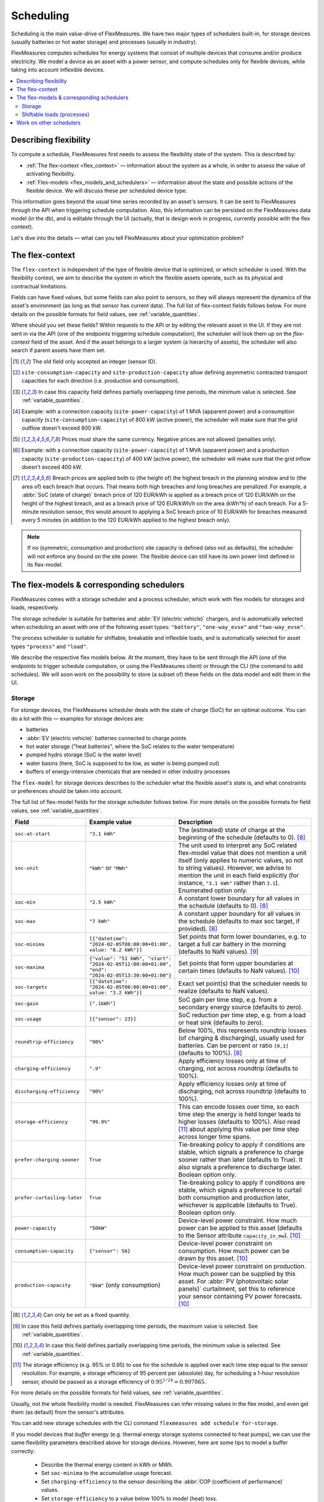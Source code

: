 .. _scheduling:

Scheduling 
===========

Scheduling is the main value-drive of FlexMeasures. We have two major types of schedulers built-in, for storage devices (usually batteries or hot water storage) and processes (usually in industry).

FlexMeasures computes schedules for energy systems that consist of multiple devices that consume and/or produce electricity.
We model a device as an asset with a power sensor, and compute schedules only for flexible devices, while taking into account inflexible devices.

.. contents::
    :local:
    :depth: 2


.. _describing_flexibility:

Describing flexibility
----------------------

To compute a schedule, FlexMeasures first needs to assess the flexibility state of the system.
This is described by:

- :ref:`The flex-context <flex_context>` ― information about the system as a whole, in order to assess the value of activating flexibility.
- :ref:`Flex-models <flex_models_and_schedulers>`  ― information about the state and possible actions of the flexible device. We will discuss these per scheduled device type.

This information goes beyond the usual time series recorded by an asset's sensors. It can be sent to FlexMeasures through the API when triggering schedule computation.
Also, this information can be persisted on the FlexMeasures data model (in the db), and is editable through the UI (actually, that is design work in progress, currently possible with the flex context).

Let's dive into the details ― what can you tell FlexMeasures about your optimization problem?


.. _flex_context:

The flex-context
-----------------

The ``flex-context`` is independent of the type of flexible device that is optimized, or which scheduler is used.
With the flexibility context, we aim to describe the system in which the flexible assets operate, such as its physical and contractual limitations.

Fields can have fixed values, but some fields can also point to sensors, so they will always represent the dynamics of the asset's environment (as long as that sensor has current data).
The full list of flex-context fields follows below.
For more details on the possible formats for field values, see :ref:`variable_quantities`.

Where should you set these fields?
Within requests to the API or by editing the relevant asset in the UI.
If they are not sent in via the API (one of the endpoints triggering schedule computation), the scheduler will look them up on the `flex-context` field of the asset.
And if the asset belongs to a larger system (a hierarchy of assets), the scheduler will also search if parent assets have them set.



.. list-table::
   :header-rows: 1
   :widths: 20 25 90

   * - Field
     - Example value
     - Description 
   * - ``inflexible-device-sensors``
     - ``[3,4]``
     - Power sensors that are relevant, but not flexible, such as a sensor recording rooftop solar power connected behind the main meter, whose production falls under the same contract as the flexible device(s) being scheduled.
       Their power demand cannot be adjusted but still matters for finding the best schedule for other devices. Must be a list of integers.
   * - ``consumption-price``
     - ``{"sensor": 5}``
       or
       ``"0.29 EUR/kWh"``
     - The price of consuming energy. Can be (a sensor recording) market prices, but also CO₂ intensity - whatever fits your optimization problem. (This field replaced the ``consumption-price-sensor`` field. [#old_sensor_field]_)
   * - ``production-price``
     - ``{"sensor": 6}``
       or
       ``"0.12 EUR/kWh"``
     - The price of producing energy.
       Can be (a sensor recording) market prices, but also CO₂ intensity - whatever fits your optimization problem, as long as the unit matches the ``consumption-price`` unit. (This field replaced the ``production-price-sensor`` field. [#old_sensor_field]_)
   * - ``site-power-capacity``
     - ``"45kVA"``
     - Maximum achievable power at the grid connection point, in either direction [#asymmetric]_.
       Becomes a hard constraint in the optimization problem, which is especially suitable for physical limitations. [#minimum_capacity_overlap]_
   * - ``site-consumption-capacity``
     - ``"45kW"``
     - Maximum consumption power at the grid connection point.
       If ``site-power-capacity`` is defined, the minimum between the ``site-power-capacity`` and ``site-consumption-capacity`` will be used. [#consumption]_
       If a ``site-consumption-breach-price`` is defined, the ``site-consumption-capacity`` becomes a soft constraint in the optimization problem.
       Otherwise, it becomes a hard constraint. [#minimum_capacity_overlap]_
   * - ``site-consumption-breach-price``
     - ``"1000 EUR/kW"``
     - The price of breaching the ``site-consumption-capacity``, useful to treat ``site-consumption-capacity`` as a soft constraint but still make the scheduler attempt to respect it.
       Can be (a sensor recording) contractual penalties, but also a theoretical penalty just to allow the scheduler to breach the consumption capacity, while influencing how badly breaches should be avoided. [#penalty_field]_ [#breach_field]_
   * - ``site-production-capacity``
     - ``"0kW"``
     - Maximum production power at the grid connection point.
       If ``site-power-capacity`` is defined, the minimum between the ``site-power-capacity`` and ``site-production-capacity`` will be used. [#production]_
       If a ``site-production-breach-price`` is defined, the ``site-production-capacity`` becomes a soft constraint in the optimization problem.
       Otherwise, it becomes a hard constraint. [#minimum_capacity_overlap]_
   * - ``site-production-breach-price``
     - ``"1000 EUR/kW"``
     - The price of breaching the ``site-production-capacity``, useful to treat ``site-production-capacity`` as a soft constraint but still make the scheduler attempt to respect it.
       Can be (a sensor recording) contractual penalties, but also a theoretical penalty just to allow the scheduler to breach the production capacity, while influencing how badly breaches should be avoided. [#penalty_field]_ [#breach_field]_
   * - ``site-peak-consumption``
     - ``{"sensor": 7}``
     - Current peak consumption.
       Costs from peaks below it are considered sunk costs. Default to 0 kW.
   * - ``site-peak-consumption-price``
     - ``"260 EUR/MWh"``
     - Consumption peaks above the ``site-peak-consumption`` are penalized against this per-kW price. [#penalty_field]_
   * - ``site-peak-production``
     - ``{"sensor": 8}``
     - Current peak production.
       Costs from peaks below it are considered sunk costs. Default to 0 kW.
   * - ``site-peak-production-price``
     - ``"260 EUR/MWh"``
     - Production peaks above the ``site-peak-production`` are penalized against this per-kW price. [#penalty_field]_
   * - ``soc-minima-breach-price``
     - ``"120 EUR/kWh"``
     - Penalty for not meeting ``soc-minima`` defined in the flex-model. [#penalty_field]_ [#breach_field]_
   * - ``soc-maxima-breach-price``
     - ``"120 EUR/kWh"``
     - Penalty for not meeting ``soc-maxima`` defined in the flex-model. [#penalty_field]_ [#breach_field]_
   * - ``consumption-breach-price``
     - ``"10 EUR/kW"``
     - The price of breaching the ``consumption-capacity`` in the flex-model, useful to treat ``consumption-capacity`` as a soft constraint but still make the scheduler attempt to respect it. [#penalty_field]_ [#breach_field]_
   * - ``production-breach-price``
     - ``"10 EUR/kW"``
     - The price of breaching the ``production-capacity`` in the flex-model, useful to treat ``production-capacity`` as a soft constraint but still make the scheduler attempt to respect it. [#penalty_field]_ [#breach_field]_
    * - ``relax-constraints``
     - ``True``
     - If True, several constraints are relaxed by setting default breach prices, leading to the default priority:
       1. Avoid breaching the site consumption/production capacity.
       2. Avoid not meeting SoC minima/maxima.
       3. Avoid breaching the desired device consumption/production capacity.
       This field currently only works for prices with the EUR unit.
       We recommend users working with EUR units to set this field to ``True`` to enable the default prices and associated priorities as defined by FlexMeasures.
       For tighter control over prices and priorities, the breach prices can still be set explicitly.

.. [#old_sensor_field] The old field only accepted an integer (sensor ID).

.. [#asymmetric] ``site-consumption-capacity`` and ``site-production-capacity`` allow defining asymmetric contracted transport capacities for each direction (i.e. production and consumption).

.. [#minimum_capacity_overlap] In case this capacity field defines partially overlapping time periods, the minimum value is selected. See :ref:`variable_quantities`.

.. [#consumption] Example: with a connection capacity (``site-power-capacity``) of 1 MVA (apparent power) and a consumption capacity (``site-consumption-capacity``) of 800 kW (active power), the scheduler will make sure that the grid outflow doesn't exceed 800 kW.

.. [#penalty_field] Prices must share the same currency. Negative prices are not allowed (penalties only).

.. [#production] Example: with a connection capacity (``site-power-capacity``) of 1 MVA (apparent power) and a production capacity (``site-production-capacity``) of 400 kW (active power), the scheduler will make sure that the grid inflow doesn't exceed 400 kW.

.. [#breach_field] Breach prices are applied both to (the height of) the highest breach in the planning window and to (the area of) each breach that occurs.
                   That means both high breaches and long breaches are penalized.
                   For example, a :abbr:`SoC (state of charge)` breach price of 120 EUR/kWh is applied as a breach price of 120 EUR/kWh on the height of the highest breach, and as a breach price of 120 EUR/kWh/h on the area (kWh*h) of each breach.
                   For a 5-minute resolution sensor, this would amount to applying a SoC breach price of 10 EUR/kWh for breaches measured every 5 minutes (in addition to the 120 EUR/kWh applied to the highest breach only).

.. note:: If no (symmetric, consumption and production) site capacity is defined (also not as defaults), the scheduler will not enforce any bound on the site power.
          The flexible device can still have its own power limit defined in its flex-model.


.. _flex_models_and_schedulers:

The flex-models & corresponding schedulers
-------------------------------------------

FlexMeasures comes with a storage scheduler and a process scheduler, which work with flex models for storages and loads, respectively.

The storage scheduler is suitable for batteries and :abbr:`EV (electric vehicle)` chargers, and is automatically selected when scheduling an asset with one of the following asset types: ``"battery"``, ``"one-way_evse"`` and ``"two-way_evse"``.

The process scheduler is suitable for shiftable, breakable and inflexible loads, and is automatically selected for asset types ``"process"`` and ``"load"``.


We describe the respective flex models below.
At the moment, they have to be sent through the API (one of the endpoints to trigger schedule computation, or using the FlexMeasures client) or through the CLI (the command to add schedules).
We will soon work on the possibility to store (a subset of) these fields on the data model and edit them in the UI.


Storage
^^^^^^^^

For *storage* devices, the FlexMeasures scheduler deals with the state of charge (SoC) for an optimal outcome.
You can do a lot with this ― examples for storage devices are:

- batteries
- :abbr:`EV (electric vehicle)` batteries connected to charge points
- hot water storage ("heat batteries", where the SoC relates to the water temperature)
- pumped hydro storage (SoC is the water level)
- water basins (here, SoC is supposed to be low, as water is being pumped out)
- buffers of energy-intensive chemicals that are needed in other industry processes


The ``flex-model`` for storage devices describes to the scheduler what the flexible asset's state is,
and what constraints or preferences should be taken into account.

The full list of flex-model fields for the storage scheduler follows below.
For more details on the possible formats for field values, see :ref:`variable_quantities`.

.. list-table::
   :header-rows: 1
   :widths: 20 40 80

   * - Field
     - Example value
     - Description 
   * - ``soc-at-start``
     - ``"3.1 kWh"``
     - The (estimated) state of charge at the beginning of the schedule (defaults to 0). [#quantity_field]_
   * - ``soc-unit``
     - ``"kWh"`` or ``"MWh"``
     - The unit used to interpret any SoC related flex-model value that does not mention a unit itself (only applies to numeric values, so not to string values).
       However, we advise to mention the unit in each field explicitly (for instance, ``"3.1 kWh"`` rather than ``3.1``).
       Enumerated option only.
   * - ``soc-min``
     - ``"2.5 kWh"``
     - A constant lower boundary for all values in the schedule (defaults to 0). [#quantity_field]_
   * - ``soc-max``
     - ``"7 kWh"``
     - A constant upper boundary for all values in the schedule (defaults to max soc target, if provided). [#quantity_field]_
   * - ``soc-minima``
     - ``[{"datetime": "2024-02-05T08:00:00+01:00", value: "8.2 kWh"}]``
     - Set points that form lower boundaries, e.g. to target a full car battery in the morning (defaults to NaN values). [#maximum_overlap]_
   * - ``soc-maxima``
     - ``{"value": "51 kWh", "start": "2024-02-05T12:00:00+01:00", "end": "2024-02-05T13:30:00+01:00"}``
     - Set points that form upper boundaries at certain times (defaults to NaN values). [#minimum_overlap]_
   * - ``soc-targets``
     - ``[{"datetime": "2024-02-05T08:00:00+01:00", value: "3.2 kWh"}]``
     - Exact set point(s) that the scheduler needs to realize (defaults to NaN values).
   * - ``soc-gain``
     - ``[".1kWh"]``
     - SoC gain per time step, e.g. from a secondary energy source (defaults to zero).
   * - ``soc-usage``
     - ``[{"sensor": 23}]``
     - SoC reduction per time step, e.g. from a load or heat sink (defaults to zero).
   * - ``roundtrip-efficiency``
     - ``"90%"``
     - Below 100%, this represents roundtrip losses (of charging & discharging), usually used for batteries. Can be percent or ratio ``[0,1]`` (defaults to 100%). [#quantity_field]_
   * - ``charging-efficiency``
     - ``".9"``
     - Apply efficiency losses only at time of charging, not across roundtrip (defaults to 100%).
   * - ``discharging-efficiency``
     - ``"90%"``
     - Apply efficiency losses only at time of discharging, not across roundtrip (defaults to 100%).
   * - ``storage-efficiency``
     - ``"99.9%"``
     - This can encode losses over time, so each time step the energy is held longer leads to higher losses (defaults to 100%). Also read [#storage_efficiency]_ about applying this value per time step across longer time spans.
   * - ``prefer-charging-sooner``
     - ``True``
     - Tie-breaking policy to apply if conditions are stable, which signals a preference to charge sooner rather than later (defaults to True). It also signals a preference to discharge later. Boolean option only.
   * - ``prefer-curtailing-later``
     - ``True``
     - Tie-breaking policy to apply if conditions are stable, which signals a preference to curtail both consumption and production later, whichever is applicable (defaults to True). Boolean option only.
   * - ``power-capacity``
     - ``"50kW"``
     - Device-level power constraint. How much power can be applied to this asset (defaults to the Sensor attribute ``capacity_in_mw``). [#minimum_overlap]_
   * - ``consumption-capacity``
     - ``{"sensor": 56}``
     - Device-level power constraint on consumption. How much power can be drawn by this asset. [#minimum_overlap]_
   * - ``production-capacity``
     - ``"0kW"`` (only consumption)
     - Device-level power constraint on production. How much power can be supplied by this asset. For :abbr:`PV (photovoltaic solar panels)` curtailment, set this to reference your sensor containing PV power forecasts. [#minimum_overlap]_

.. [#quantity_field] Can only be set as a fixed quantity.

.. [#maximum_overlap] In case this field defines partially overlapping time periods, the maximum value is selected. See :ref:`variable_quantities`.

.. [#minimum_overlap] In case this field defines partially overlapping time periods, the minimum value is selected. See :ref:`variable_quantities`.

.. [#storage_efficiency] The storage efficiency (e.g. 95% or 0.95) to use for the schedule is applied over each time step equal to the sensor resolution. For example, a storage efficiency of 95 percent per (absolute) day, for scheduling a 1-hour resolution sensor, should be passed as a storage efficiency of :math:`0.95^{1/24} = 0.997865`.

For more details on the possible formats for field values, see :ref:`variable_quantities`.

Usually, not the whole flexibility model is needed.
FlexMeasures can infer missing values in the flex model, and even get them (as default) from the sensor's attributes.

You can add new storage schedules with the CLI command ``flexmeasures add schedule for-storage``.

If you model devices that *buffer* energy (e.g. thermal energy storage systems connected to heat pumps), we can use the same flexibility parameters described above for storage devices.
However, here are some tips to model a buffer correctly:

   - Describe the thermal energy content in kWh or MWh.
   - Set ``soc-minima`` to the accumulative usage forecast.
   - Set ``charging-efficiency`` to the sensor describing the :abbr:`COP (coefficient of performance)` values.
   - Set ``storage-efficiency`` to a value below 100% to model (heat) loss.

What happens if the flex model describes an infeasible problem for the storage scheduler? Excellent question!
It is highly important for a robust operation that these situations still lead to a somewhat good outcome.
From our practical experience, we derived a ``StorageFallbackScheduler``.
It simplifies an infeasible situation by just starting to charge, discharge, or do neither,
depending on the first target state of charge and the capabilities of the asset.

Of course, we also log a failure in the scheduling job, so it's important to take note of these failures. Often, mis-configured flex models are the reason.

For a hands-on tutorial on using some of the storage flex-model fields, head over to :ref:`tut_v2g` use case and `the API documentation for triggering schedules <../api/v3_0.html#post--api-v3_0-assets-(id)-schedules-trigger>`_.

Finally, are you interested in the linear programming details behind the storage scheduler?
Then head over to :ref:`storage_device_scheduler`!
You can also review the current flex-model for storage in the code, at ``flexmeasures.data.schemas.scheduling.storage.StorageFlexModelSchema``.


Shiftable loads (processes)
^^^^^^^^^^^^^^^^^^^^^^^^^^

For *processes* that can be shifted or interrupted, but have to happen at a constant rate (of consumption), FlexMeasures provides the ``ProcessScheduler``.
Some examples from practice (usually industry) could be:

- A centrifuge's daily work of combing through sludge water. Depends on amount of sludge present.
- Production processes with a target amount of output until the end of the current shift. The target usually comes out of production planning.
- Application of coating under hot temperature, with fixed number of times it needs to happen before some deadline.   
   
.. list-table::
   :header-rows: 1
   :widths: 20 25 90

   * - Field
     - Example value
     - Description 
   * - ``power``
     - ``"15kW"``
     - Nominal power of the load.
   * - ``duration``
     - ``"PT4H"``
     - Time that the load needs to lasts.
   * - ``optimization_direction``
     - ``"MAX"``
     - Objective of the scheduler, to maximize (``"MAX"``) or minimize (``"MIN"``).
   * - ``time_restrictions``
     - ``[{"start": "2015-01-02T08:00:00+01:00", "duration": "PT2H"}]`` 
     - Time periods in which the load cannot be scheduled to run.
   * - ``process_type``
     - ``"INFLEXIBLE"``, ``"SHIFTABLE"`` or ``"BREAKABLE"``
     - Is the load inflexible and should it run as soon as possible? Or can the process's start time be shifted? Or can it even be broken up into smaller segments?

You can review the current flex-model for processes in the code, at ``flexmeasures.data.schemas.scheduling.process.ProcessSchedulerFlexModelSchema``.

You can add new shiftable-process schedules with the CLI command ``flexmeasures add schedule for-process``.

.. note:: Currently, the ``ProcessScheduler`` uses only the ``consumption-price`` field of the flex-context, so it ignores any site capacities and inflexible devices.


Work on other schedulers
--------------------------

We believe the two schedulers (and their flex-models) we describe here are covering a lot of use cases already.
Here are some thoughts on further innovation:

- Writing your own scheduler.
  You can always write your own scheduler (see :ref:`plugin_customization`).
  You then might want to add your own flex model, as well.
  FlexMeasures will let the scheduler decide which flexibility model is relevant and how it should be validated.
- We also aim to model situations with more than one flexible asset, and that have different types of flexibility (e.g. EV charging and smart heating in the same site).
  This is ongoing architecture design work, and therefore happens in development settings, until we are happy with the outcomes.
  Thoughts welcome :)
- Aggregating flexibility of a group of assets (e.g. a neighborhood) and optimizing its aggregated usage (e.g. for grid congestion support) is also an exciting direction for expansion.
